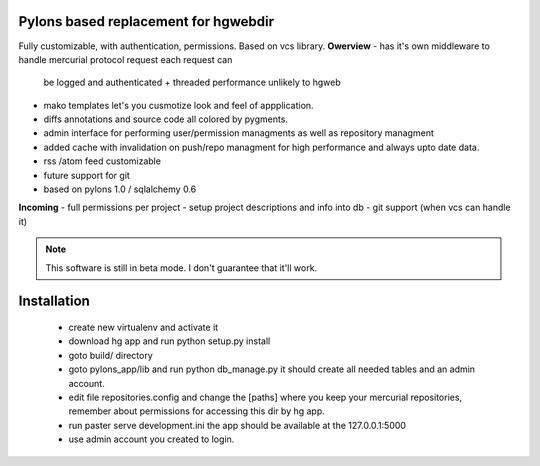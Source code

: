 ------------
Pylons based replacement for hgwebdir
------------

Fully customizable, with authentication, permissions. Based on vcs library.
**Owerview**
- has it's own middleware to handle mercurial protocol request each request can
  be logged and authenticated + threaded performance unlikely to hgweb
- mako templates let's you cusmotize look and feel of appplication.
- diffs annotations and source code all colored by pygments.
- admin interface for performing user/permission managments as well as repository
  managment
- added cache with invalidation on push/repo managment for high performance and
  always upto date data.
- rss /atom feed customizable
- future support for git
- based on pylons 1.0 / sqlalchemy 0.6


**Incoming**
- full permissions per project
- setup project descriptions and info into db
- git support (when vcs can handle it)

.. note::
   This software is still in beta mode. I don't guarantee that it'll work.
   

-------------
Installation
-------------
 - create new virtualenv and activate it
 - download hg app and run python setup.py install 
 - goto build/ directory
 - goto pylons_app/lib and run python db_manage.py it should create all 
   needed tables and an admin account. 
 - edit file repositories.config and change the [paths] where you keep your
   mercurial repositories, remember about permissions for accessing this dir by
   hg app.
 - run paster serve development.ini 
   the app should be available at the 127.0.0.1:5000
 - use admin account you created to login.   